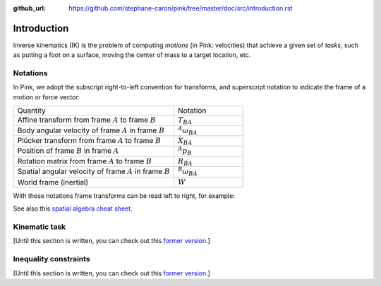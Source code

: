 :github_url: https://github.com/stephane-caron/pink/tree/master/doc/src/introduction.rst

************
Introduction
************

Inverse kinematics (IK) is the problem of computing *motions* (in Pink:
velocities) that achieve a given set of *tasks*, such as putting a foot on a
surface, moving the center of mass to a target location, etc.

Notations
=========

In Pink, we adopt the subscript right-to-left convention for transforms, and
superscript notation to indicate the frame of a motion or force vector:

.. list-table::
    :class: cheatsheet
    :widths: 70 30

    * - Quantity
      - Notation
    * - Affine transform from frame :math:`A` to frame :math:`B`
      - :math:`T_{BA}`
    * - Body angular velocity of frame :math:`A` in frame :math:`B`
      - :math:`{}^A \omega_{BA}`
    * - Plücker transform from frame :math:`A` to frame :math:`B`
      - :math:`X_{BA}`
    * - Position of frame :math:`B` in frame :math:`A`
      - :math:`{}^A p_B`
    * - Rotation matrix from frame :math:`A` to frame :math:`B`
      - :math:`R_{BA}`
    * - Spatial angular velocity of frame :math:`A` in frame :math:`B`
      - :math:`{}^B \omega_{BA}`
    * - World frame (inertial)
      - :math:`W`

With these notations frame transforms can be read left to right, for example:

.. raw:: latex html

    \begin{align}
    X_{CA} & = X_{CB} X_{BA} &
    {}^{B} \omega & = R_{BA} {}^{A} \omega &
    {}^B p_C & = R_{BA} {}^A p_C + {}^B p_A
    \end{align}

See also this `spatial algebra cheat sheet
<https://scaron.info/robot-locomotion/spatial-vector-algebra-cheat-sheet.html>`_.

Kinematic task
==============

[Until this section is written, you can check out this
`former version
<https://scaron.info/robot-locomotion/inverse-kinematics.html#kinematic-task>`_.]

Inequality constraints
======================

[Until this section is written, you can check out this
`former version <https://scaron.info/robot-locomotion/inverse-kinematics.html#inequality-constraints>`_.]
